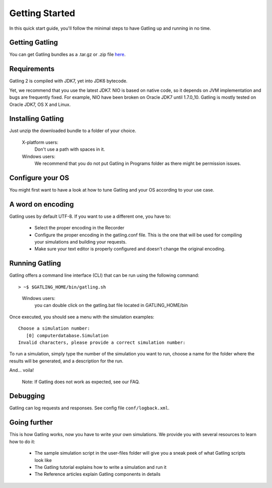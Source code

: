 ***************
Getting Started
***************

In this quick start guide, you'll follow the minimal steps to have Gatling up and running in no time.


Getting Gatling
###############

You can get Gatling bundles as a .tar.gz or .zip file `here <https://github.com/excilys/gatling/wiki/Downloads>`_.

Requirements
############

Gatling 2 is compiled with JDK7, yet into JDK6 bytecode.

Yet, we recommend that you use the latest JDK7. NIO is based on native code, so it depends on JVM implementation and bugs are frequently fixed. For example, NIO have been broken on Oracle JDK7 until 1.7.0_10. Gatling is mostly tested on Oracle JDK7, OS X and Linux.

Installing Gatling
##################

Just unzip the downloaded bundle to a folder of your choice.

    X-platform users:
        Don't use a path with spaces in it.

    Windows users:
        We recommend that you do not put Gatling in Programs folder as there might be permission issues.


Configure your OS
#################

You might first want to have a look at how to tune Gatling and your OS according to your use case.

A word on encoding
##################

Gatling uses by default UTF-8. If you want to use a different one, you have to:

  * Select the proper encoding in the Recorder
  * Configure the proper encoding in the gatling.conf file. This is the one that will be used for compiling your simulations and building your requests.
  * Make sure your text editor is properly configured and doesn't change the original encoding.

Running Gatling
###############

Gatling offers a command line interface (CLI) that can be run using the following command::

> ~$ $GATLING_HOME/bin/gatling.sh

  Windows users:
    you can double click on the gatling.bat file located in GATLING_HOME/bin

Once executed, you should see a menu with the simulation examples::

  Choose a simulation number:
     [0] computerdatabase.Simulation
  Invalid characters, please provide a correct simulation number:

To run a simulation, simply type the number of the simulation you want to run, choose a name for the folder where the results will be generated, and a description for the run.

And... voila!

  Note: If Gatling does not work as expected, see our FAQ.

Debugging
#########

Gatling can log requests and responses. See config file ``conf/logback.xml``.

Going further
#############

This is how Gatling works, now you have to write your own simulations. We provide you with several resources to learn how to do it:

  * The sample simulation script in the user-files folder will give you a sneak peek of what Gatling scripts look like
  * The Gatling tutorial explains how to write a simulation and run it
  * The Reference articles explain Gatling components in details



